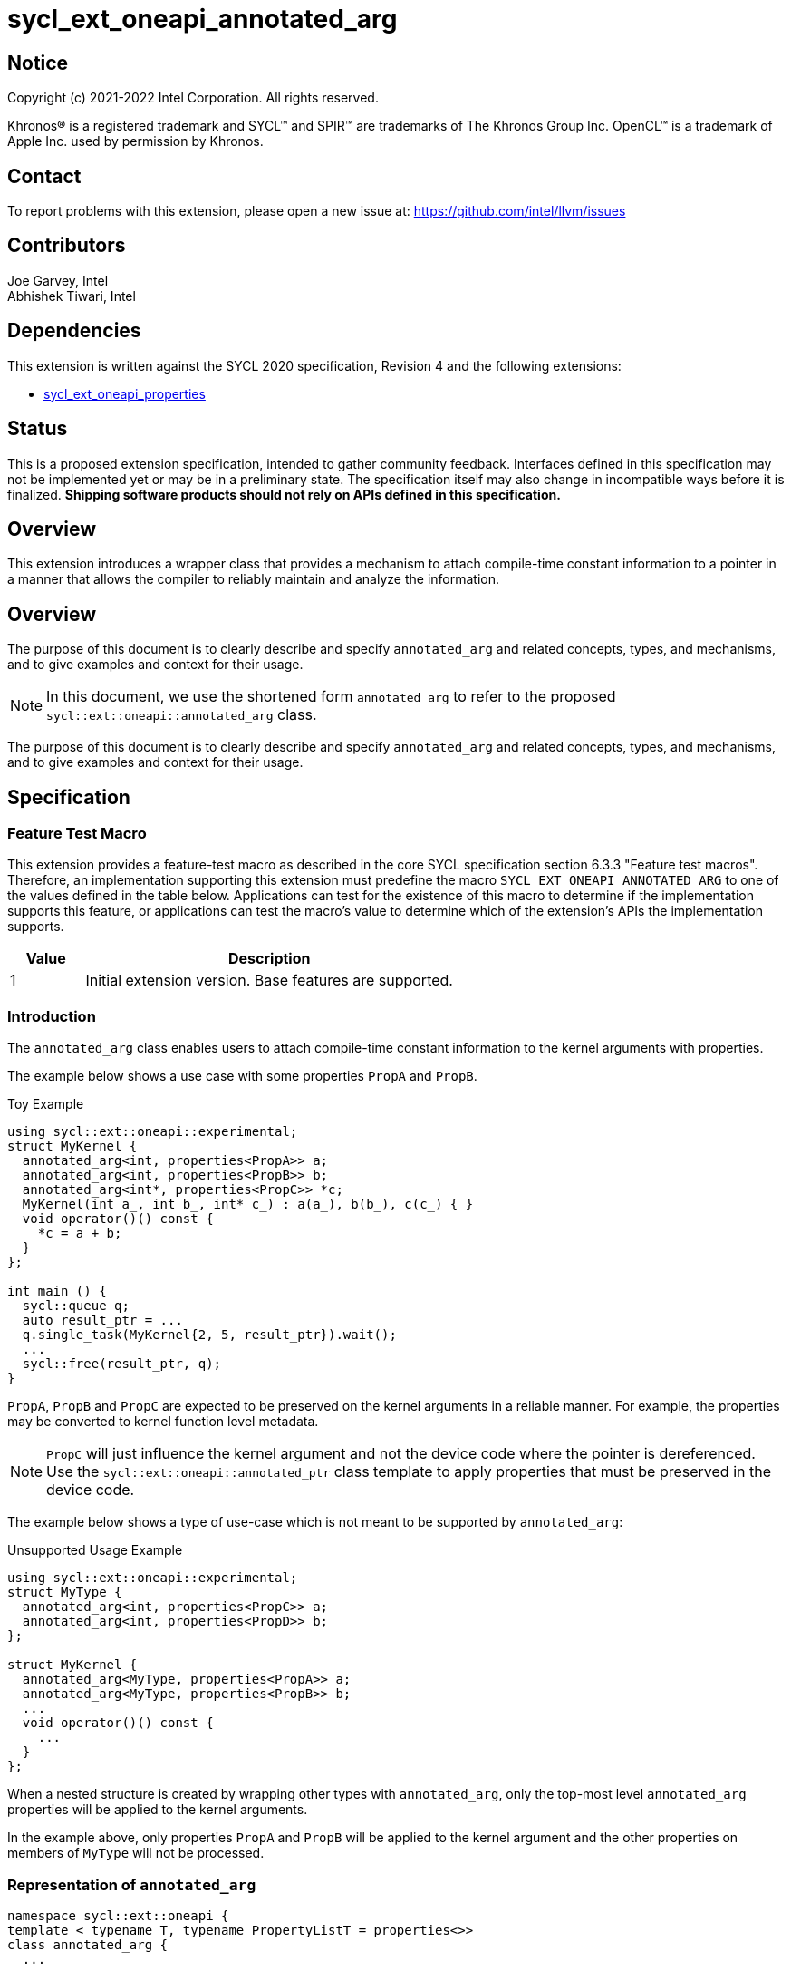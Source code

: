 = sycl_ext_oneapi_annotated_arg
:source-highlighter: coderay
:coderay-linenums-mode: table

// This section needs to be after the document title.
:doctype: book
:toc2:
:toc: left
:encoding: utf-8
:lang: en

:blank: pass:[ +]

// Set the default source code type in this document to C++,
// for syntax highlighting purposes.  This is needed because
// docbook uses c++ and html5 uses cpp.
:language: {basebackend@docbook:c++:cpp}

// This is necessary for asciidoc, but not for asciidoctor
:cpp: C++
:dpcpp: DPC++

== Notice

[%hardbreaks]
Copyright (c) 2021-2022 Intel Corporation.  All rights reserved.

Khronos(R) is a registered trademark and SYCL(TM) and SPIR(TM) are trademarks
of The Khronos Group Inc.  OpenCL(TM) is a trademark of Apple Inc. used by
permission by Khronos.

== Contact

To report problems with this extension, please open a new issue at:
https://github.com/intel/llvm/issues

== Contributors

Joe Garvey, Intel +
Abhishek Tiwari, Intel

== Dependencies

This extension is written against the SYCL 2020 specification, Revision 4 and
the following extensions:

- link:../experimental/sycl_ext_oneapi_properties.asciidoc[sycl_ext_oneapi_properties]

== Status

This is a proposed extension specification, intended to gather community
feedback. Interfaces defined in this specification may not be implemented yet
or may be in a preliminary state. The specification itself may also change in
incompatible ways before it is finalized. *Shipping software products should not
rely on APIs defined in this specification.*

== Overview
This extension introduces a wrapper class that provides a mechanism to attach
compile-time constant information to a pointer in a manner that allows the
compiler to reliably maintain and analyze the information.

== Overview

The purpose of this document is to clearly describe and specify
`annotated_arg` and related concepts, types, and mechanisms, and to give
examples and context for their usage.

[NOTE]
====
In this document, we use the shortened form `annotated_arg` to refer to the
proposed `sycl::ext::oneapi::annotated_arg` class.
====

The purpose of this document is to clearly describe and specify `annotated_arg`
and related concepts, types, and mechanisms, and to give examples and context
for their usage.

== Specification
=== Feature Test Macro

This extension provides a feature-test macro as described in the core SYCL
specification section 6.3.3 "Feature test macros".  Therefore, an
implementation supporting this extension must predefine the macro
`SYCL_EXT_ONEAPI_ANNOTATED_ARG` to one of the values defined
in the table below.  Applications can test for the existence of this macro to
determine if the implementation supports this feature, or applications can test
the macro's value to determine which of the extension's APIs the implementation
supports.

[%header,cols="1,5"]
|===
|Value |Description
|1     |Initial extension version.  Base features are supported.
|===

=== Introduction

The `annotated_arg` class enables users to attach compile-time constant
information to the kernel arguments with properties.

The example below shows a use case with some properties `PropA` and `PropB`.

.Toy Example
[source,c++]
----
using sycl::ext::oneapi::experimental;
struct MyKernel {
  annotated_arg<int, properties<PropA>> a;
  annotated_arg<int, properties<PropB>> b;
  annotated_arg<int*, properties<PropC>> *c;
  MyKernel(int a_, int b_, int* c_) : a(a_), b(b_), c(c_) { }
  void operator()() const {
    *c = a + b;
  }
};

int main () {
  sycl::queue q;
  auto result_ptr = ...
  q.single_task(MyKernel{2, 5, result_ptr}).wait();
  ...
  sycl::free(result_ptr, q);
}
----

`PropA`, `PropB` and `PropC` are expected to be preserved on the kernel
arguments in a reliable manner. For example, the properties may be converted to
kernel function level metadata.

NOTE: `PropC` will just influence the kernel argument and not the device code
where the pointer is dereferenced. Use the `sycl::ext::oneapi::annotated_ptr`
class template to apply properties that must be preserved in the device code.

The example below shows a type of use-case which is not meant to be supported
by `annotated_arg`:

.Unsupported Usage Example
[source,c++]
----
using sycl::ext::oneapi::experimental;
struct MyType {
  annotated_arg<int, properties<PropC>> a;
  annotated_arg<int, properties<PropD>> b;
};

struct MyKernel {
  annotated_arg<MyType, properties<PropA>> a;
  annotated_arg<MyType, properties<PropB>> b;
  ...
  void operator()() const {
    ...
  }
};
----
When a nested structure is created by wrapping other types with `annotated_arg`,
only the top-most level `annotated_arg` properties will be applied to the
kernel arguments.

In the example above, only properties `PropA` and `PropB` will be applied to the
kernel argument and the other properties on members of `MyType` will not be
processed.

=== Representation of `annotated_arg`

[source,c++]
----
namespace sycl::ext::oneapi {
template < typename T, typename PropertyListT = properties<>>
class annotated_arg {
  ...
----

`annotated_arg` is a class template, parameterized by the type of the underlying
allocation `T` and a list of associated properties specified by `PropertyListT`.

The properties supported with `annotated_arg` may be defined in
separate extensions.

The section below describes the constructors and member functions for
`annotated_arg`.

[source,c++]
----
namespace sycl::ext::oneapi {
  template <typename T, typename PropertyListT = properties<>>
  class annotated_arg {
    T data;

  public:
    annotated_arg();
    annotated_arg(const T& v_);

    // Conversion operator to convert to the underlying type
    operator T&() noexcept;
    operator const T&() const noexcept;

    // Available if the operator+ is valid for objects of type T
    T operator+(const T&) noexcept;
    const T operator+(const T&) const noexcept;

    // Available if the operator+ is valid for objects of type T
    T operator+() noexcept;
    const T operator+() const noexcept;

    // Available if the operator- is valid for objects of type T
    T operator-(const T&) noexcept;
    const T operator-(const T&) const noexcept;

    // Available if the operator- is valid for objects of type T
    T operator-() noexcept;
    const T operator-() const noexcept;

    // Available if the operator* is valid for objects of type T
    T operator*(const T&) noexcept;
    const T operator*(const T&) const noexcept;

    // Available if the operator/ is valid for objects of type T
    T operator/(const T&) noexcept;
    const T operator/(const T&) const noexcept;

    // Available if the operator% is valid for objects of type T
    T operator%(const T&) noexcept;
    const T operator%(const T&) const noexcept;

    // Available if the operator^ is valid for objects of type T
    T operator^(const T&) noexcept;
    const T operator^(const T&) const noexcept;

    // Available if the operator| is valid for objects of type T
    T operator|(const T&) noexcept;
    const T operator|(const T&) const noexcept;

    // Available if the operator& is valid for objects of type T
    T operator&(const T&) noexcept;
    const T operator&(const T&) const noexcept;

    // Available if the operator~ is valid for objects of type T
    T operator~() noexcept;
    const T operator~() const noexcept;

    // Available if the operator! is valid for objects of type T
    T operator!() noexcept;
    const T operator!() const noexcept;

    // Assignment from underlying type
    T& operator=(const T&) noexcept;

    // Available if the operator< is valid for objects of type T
    bool operator<(const T&) const noexcept;

    // Available if the operator> is valid for objects of type T
    bool operator>(const T&) const noexcept;

    // Available if the operator+= is valid for objects of type T
    T& operator+=(const T&) noexcept;

    // Available if the operator-= is valid for objects of type T
    T& operator-=(const T&) noexcept;

    // Available if the operator*= is valid for objects of type T
    T& operator*=(const T&) noexcept;

    // Available if the operator/= is valid for objects of type T
    T& operator/=(const T&) noexcept;

    // Available if the operator%= is valid for objects of type T
    T& operator%=(const T&) noexcept;

    // Available if the operator^= is valid for objects of type T
    T& operator^=(const T&) noexcept;

    // Available if the operator&= is valid for objects of type T
    T& operator&=(const T&) noexcept;

    // Available if the operator|= is valid for objects of type T
    T& operator|=(const T&) noexcept;

    // Available if the operator<< is valid for objects of type T
    T operator<<(const T&) noexcept;
    const T operator<<(const T&) const noexcept;

    // Available if the operator>> is valid for objects of type T
    T operator>>(const T&) noexcept;
    const T operator>>(const T&) const noexcept;

    // Available if the operator>>= is valid for objects of type T
    T& operator>>=(const T&) noexcept;

    // Available if the operator<<= is valid for objects of type T
    T& operator<<=(const T&) noexcept;

    // Available if the operator== is valid for objects of type T
    bool operator==(const T&) const noexcept;

    // Available if the operator!= is valid for objects of type T
    bool operator!=(const T&) const noexcept;

    // Available if the operator<= is valid for objects of type T
    bool operator<=(const T&) const noexcept;

    // Available if the operator>= is valid for objects of type T
    bool operator>=(const T&) const noexcept;

    // Available if the operator&& is valid for objects of type T
    bool operator&&(const T&) const noexcept;

    // Available if the operator|| is valid for objects of type T
    bool operator||(const T&) const noexcept;

    // Available if the operator++ is valid for objects of type T
    T& operator++() noexcept;

    // Available if the operator++ is valid for objects of type T
    T operator++(int) noexcept;

    // Available if the operator-- is valid for objects of type T
    T& operator--() noexcept;

    // Available if the operator-- is valid for objects of type T
    T operator--(int) noexcept;

    // Available if the operator-> is valid for objects of type T
    T& operator->() noexcept;
    const T& operator->() const noexcept;

    // Available if the operator[] is valid for objects of type T
    T& operator[](std::ptrdiff_t idx) noexcept;
    const T& operator[](std::ptrdiff_t idx) const noexcept;

    // Available if the operator() is valid for objects of type T
    template<typename... Args> auto operator()(Args... args) noexcept;
    template<typename... Args> auto operator()(Args... args) const noexcept;

    template<typename propertyT>
    static constexpr bool has_property();

    // The return type is an unspecified internal class used to represent 
    // instances of propertyT
    template<typename propertyT>
    static constexpr /*unspecified*/ get_property();
  };
}; // namespace sycl::ext::oneapi
----

[frame="topbot",options="header"]
|===
|Functions |Description

// --- ROW BREAK ---
a|
[source,c++]
----
annotated_arg();
----
| Not available in device code.
Constructs an `annotated_arg` object which is default initialized.

// --- ROW BREAK ---
a|
[source,c++]
----
annotated_arg(const T& v_);
----
| Not available in device code.
Constructs an `annotated_arg` object from the input object `v_`.

// --- ROW BREAK ---
a|
[source,c++]
----
operator T&() noexcept;
operator const T&() const noexcept;
----
| Implicit conversion to a reference to the underlying type `T`.

// --- ROW BREAK ---
a|
[source,c++]
----
T operator+(const T&) noexcept;
const T operator+(const T&) const noexcept;
----
|
Available if the `operator+(const T&)` is valid for objects of type `T`

// --- ROW BREAK ---
a|
[source,c++]
----
T operator+() noexcept;
const T operator+() const noexcept;
----
|
Available if the `operator+` is valid for objects of type `T`

// --- ROW BREAK ---
a|
[source,c++]
----
T operator-(const T&) noexcept;
const T operator-(const T&) const noexcept;
----
|
Available if the `operator-(const T&)` is valid for objects of type `T`

// --- ROW BREAK ---
a|
[source,c++]
----
T operator-() noexcept;
const T operator-() const noexcept;
----
|
Available if the `operator-` is valid for objects of type `T`

// --- ROW BREAK ---
a|
[source,c++]
----
T operator*(const T&) noexcept;
const T operator*(const T&) const noexcept;
----
|
Available if the `operator*(const T&)` is valid for objects of type `T`

// --- ROW BREAK ---
a|
[source,c++]
----
T operator/(const T&) noexcept;
const T operator/(const T&) const noexcept;
----
|
Available if the `operator/(const T&)` is valid for objects of type `T`

// --- ROW BREAK ---
a|
[source,c++]
----
T operator%(const T&) noexcept;
const T operator%(const T&) const noexcept;
----
|
Available if the `operator%(const T&)` is valid for objects of type `T`

// --- ROW BREAK ---
a|
[source,c++]
----
T operator^(const T&) noexcept;
const T operator^(const T&) const noexcept;
----
|
Available if the `operator^(const T&)` is valid for objects of type `T`

// --- ROW BREAK ---
a|
[source,c++]
----
T operator\|(const T&) noexcept;
const T operator\|(const T&) const noexcept;
----
|
Available if the `operator\|(const T&)` is valid for objects of type `T`

// --- ROW BREAK ---
a|
[source,c++]
----
T operator&(const T&) noexcept;
const T operator&(const T&) const noexcept;
----
|
Available if the `operator&(const T&)` is valid for objects of type `T`

// --- ROW BREAK ---
a|
[source,c++]
----
T operator~() noexcept;
const T operator~() const noexcept;
----
|
Available if the `operator~` is valid for objects of type `T`

// --- ROW BREAK ---
a|
[source,c++]
----
T operator!() noexcept;
const T operator!() const noexcept;
----
|
Available if the `operator!` is valid for objects of type `T`

// --- ROW BREAK ---
a|
[source,c++]
----
T& operator=(const T&) noexcept;
----
|
Assignment from underlying type `T`

// --- ROW BREAK ---
a|
[source,c++]
----
bool operator<(const T&) const noexcept;
----
|
Available if the `operator<(const T&)` is valid for objects of type `T`

// --- ROW BREAK ---
a|
[source,c++]
----
bool operator>(const T&) const noexcept;
----
|
Available if the `operator>(const T&)` is valid for objects of type `T`

// --- ROW BREAK ---
a|
[source,c++]
----
T& operator+=(const T&) noexcept;
----
|
Available if the `operator+=(const T&)` is valid for objects of type `T`

// --- ROW BREAK ---
a|
[source,c++]
----
T& operator-=(const T&) noexcept;
----
|
Available if the `operator-=(const T&)` is valid for objects of type `T`

// --- ROW BREAK ---
a|
[source,c++]
----
T& operator*=(const T&) noexcept;
----
|
Available if the `operator*=(const T&)` is valid for objects of type `T`

// --- ROW BREAK ---
a|
[source,c++]
----
T& operator/=(const T&) noexcept;
----
|
Available if the `operator/=(const T&)` is valid for objects of type `T`

// --- ROW BREAK ---
a|
[source,c++]
----
T& operator%=(const T&) noexcept;
----
|
Available if the `operator%=(const T&)` is valid for objects of type `T`

// --- ROW BREAK ---
a|
[source,c++]
----
T& operator^=(const T&) noexcept;
----
|
Available if the `operator^=(const T&)` is valid for objects of type `T`

// --- ROW BREAK ---
a|
[source,c++]
----
T& operator&=(const T&) noexcept;
----
|
Available if the `operator&=(const T&)` is valid for objects of type `T`

// --- ROW BREAK ---
a|
[source,c++]
----
T& operator\|=(const T&) noexcept;
----
|
Available if the `operator\|=(const T&)` is valid for objects of type `T`

// --- ROW BREAK ---
a|
[source,c++]
----
T operator<<(const T&) noexcept;
const T operator<<(const T&) const noexcept;
----
|
Available if the `operator<<(const T&)` is valid for objects of type `T`

// --- ROW BREAK ---
a|
[source,c++]
----
T operator>>(const T&) noexcept;
const T operator>>(const T&) const noexcept;
----
|
Available if the `operator>>(const T&)` is valid for objects of type `T`

// --- ROW BREAK ---
a|
[source,c++]
----
T& operator>>=(const T&) noexcept;
----
|
Available if the `operator>>=(const T&)` is valid for objects of type `T`

// --- ROW BREAK ---
a|
[source,c++]
----
T& operator<<=(const T&) noexcept;
----
|
Available if the `operator<<=(const T&)` is valid for objects of type `T`

// --- ROW BREAK ---
a|
[source,c++]
----
bool operator==(const T&) const noexcept;
----
|
Available if the `operator==(const T&)` is valid for objects of type `T`

// --- ROW BREAK ---
a|
[source,c++]
----
bool operator!=(const T&) const noexcept;
----
|
Available if the `operator!=(const T&)` is valid for objects of type `T`

// --- ROW BREAK ---
a|
[source,c++]
----
bool operator<=(const T&) const noexcept;
----
|
Available if the `operator<=(const T&)` is valid for objects of type `T`

// --- ROW BREAK ---
a|
[source,c++]
----
bool operator>=(const T&) const noexcept;
----
|
Available if the `operator>=(const T&)` is valid for objects of type `T`

// --- ROW BREAK ---
a|
[source,c++]
----
bool operator&&(const T&) const noexcept;
----
|
Available if the `operator&&(const T&)` is valid for objects of type `T`

// --- ROW BREAK ---
a|
[source,c++]
----
bool operator\|\|(const T&) const noexcept;
----
|
Available if the `operator\|\|(const T&)` is valid for objects of type `T`

// --- ROW BREAK ---
a|
[source,c++]
----
T& operator++() noexcept;
----
|
Available if the `operator++` is valid for objects of type `T`

// --- ROW BREAK ---
a|
[source,c++]
----
T operator++(int) noexcept;
----
|
Available if the `operator++(int)` is valid for objects of type `T`

// --- ROW BREAK ---
a|
[source,c++]
----
T& operator--() noexcept;
----
|
Available if the `operator--` is valid for objects of type `T`

// --- ROW BREAK ---
a|
[source,c++]
----
T operator--(int) noexcept;
----
|
Available if the `operator--(int)` is valid for objects of type `T`

// --- ROW BREAK ---
a|
[source,c++]
----
T& operator->() noexcept;
const T& operator->() const noexcept;
----
|
Available if the `operator->` is valid for objects of type `T`

Provides member access through `T` that is a pointer or a class which defines
`operator->`.

// --- ROW BREAK ---
a|
[source,c++]
----
T& operator[](std::ptrdiff_t idx) noexcept;
const T& operator[](std::ptrdiff_t idx) const noexcept;
----
|
Available if the `operator[]` is valid for objects of type `T`

// --- ROW BREAK ---
a|
[source,c++]
----
template<typename... Args> auto operator()(Args... args) noexcept;
template<typename... Args> auto operator()(Args... args) const noexcept;
----
|
Available if the `operator()` is valid for objects of type `T`

// --- ROW BREAK ---
a|
[source,c++]
----
template<typename propertyT>
static constexpr bool has_property();
----
|
Returns true if the property list contains the property with property key class
`propertyT`. Returns false if it does not.

Available only when `propertyT` is a property key class.

// --- ROW BREAK ---
a|
[source,c++]
----
template<typename propertyT>
static constexpr /* unspecified */ get_property();
----
|
Returns a copy of the property value contained in the property list
`PropertyListT`. Must produce a compile error if `PropertyListT` does not
contain a property with the `propertyT` key.

Available only if `propertyT` is the property key class of a compile-time
constant property.

// --- ROW BREAK ---
a|
[source,c++]
----
~annotated_arg();
----
|
Compiler supplied destructor function.

|===

== Issues

None.

== Revision History

[cols="5,15,15,70"]
[grid="rows"]
[options="header"]
|========================================
|Rev|Date|Author|Changes
|1|2022-03-09|Abhishek Tiwari|*Initial working draft*
|========================================

//************************************************************************
//Other formatting suggestions:
//
//* Use *bold* text for host APIs, or [source] syntax highlighting.
//* Use +mono+ text for device APIs, or [source] syntax highlighting.
//* Use +mono+ text for extension names, types, or enum values.
//* Use _italics_ for parameters.
//************************************************************************
